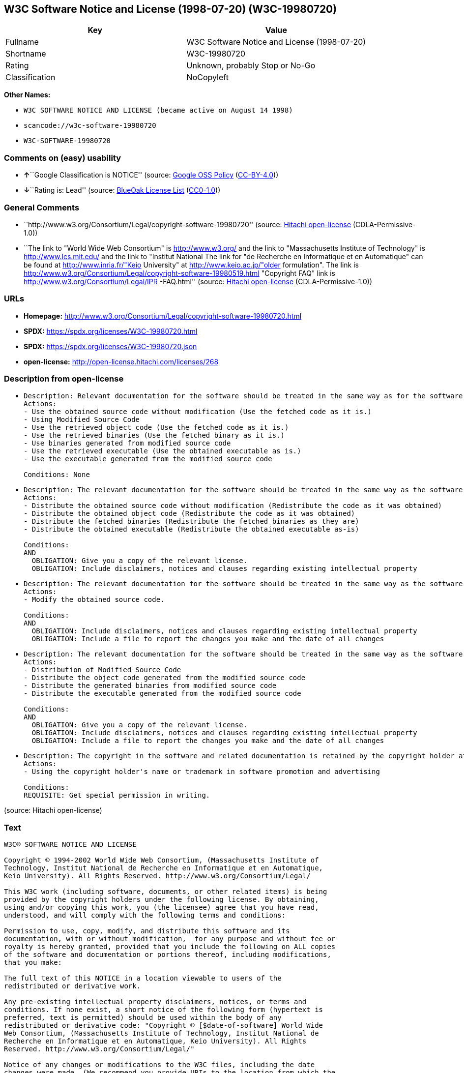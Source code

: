 == W3C Software Notice and License (1998-07-20) (W3C-19980720)

[cols=",",options="header",]
|===
|Key |Value
|Fullname |W3C Software Notice and License (1998-07-20)
|Shortname |W3C-19980720
|Rating |Unknown, probably Stop or No-Go
|Classification |NoCopyleft
|===

*Other Names:*

* `W3C SOFTWARE NOTICE AND LICENSE (became active on August 14 1998)`
* `scancode://w3c-software-19980720`
* `W3C-SOFTWARE-19980720`

=== Comments on (easy) usability

* **↑**``Google Classification is NOTICE'' (source:
https://opensource.google.com/docs/thirdparty/licenses/[Google OSS
Policy]
(https://creativecommons.org/licenses/by/4.0/legalcode[CC-BY-4.0]))
* **↓**``Rating is: Lead'' (source:
https://blueoakcouncil.org/list[BlueOak License List]
(https://raw.githubusercontent.com/blueoakcouncil/blue-oak-list-npm-package/master/LICENSE[CC0-1.0]))

=== General Comments

* ``http://www.w3.org/Consortium/Legal/copyright-software-19980720''
(source: https://github.com/Hitachi/open-license[Hitachi open-license]
(CDLA-Permissive-1.0))
* ``The link to "World Wide Web Consortium" is http://www.w3.org/ and
the link to "Massachusetts Institute of Technology" is
http://www.lcs.mit.edu/ and the link to "Institut National The link for
"de Recherche en Informatique et en Automatique" can be found at
http://www.inria.fr/"Keio University" at http://www.keio.ac.jp/"older
formulation". The link is
http://www.w3.org/Consortium/Legal/copyright-software-19980519.html
"Copyright FAQ" link is http://www.w3.org/Consortium/Legal/IPR
-FAQ.html'' (source: https://github.com/Hitachi/open-license[Hitachi
open-license] (CDLA-Permissive-1.0))

=== URLs

* *Homepage:*
http://www.w3.org/Consortium/Legal/copyright-software-19980720.html
* *SPDX:* https://spdx.org/licenses/W3C-19980720.html
* *SPDX:* https://spdx.org/licenses/W3C-19980720.json
* *open-license:* http://open-license.hitachi.com/licenses/268

=== Description from open-license

* {blank}
+
....
Description: Relevant documentation for the software should be treated in the same way as for the software.
Actions:
- Use the obtained source code without modification (Use the fetched code as it is.)
- Using Modified Source Code
- Use the retrieved object code (Use the fetched code as it is.)
- Use the retrieved binaries (Use the fetched binary as it is.)
- Use binaries generated from modified source code
- Use the retrieved executable (Use the obtained executable as is.)
- Use the executable generated from the modified source code

Conditions: None
....
* {blank}
+
....
Description: The relevant documentation for the software should be treated in the same way as the software. If there are no disclaimers, notices, or terms, include the following notes (hypertext is recommended, or text) in the body of the software's code. Click here for the notes: here -> "Copyright © [$date-of-software] World Wide Web Consortium, (Massachusetts Institute of Technology, Institut National de Recherche en Informatique et en Automatique, Keio University). All Rights Reserved. http://www.w3.org/Consortium/Legal/"<- Here is a link to the "World Wide Web Consortium" at http://www.w3.org/■"Massachusetts Institute of Technology" can be found at http://www.lcs.mit.edu/■"Institut National de Recherche en Informatique et en Automatique" can be found at http://www. inria.fr/■"Keio University" can be found at http://www.lcs.mit.edu/. The link to "Keio University" can be found at http://www.keio.ac.jp/. inria.fr/■"Keio University".
Actions:
- Distribute the obtained source code without modification (Redistribute the code as it was obtained)
- Distribute the obtained object code (Redistribute the code as it was obtained)
- Distribute the fetched binaries (Redistribute the fetched binaries as they are)
- Distribute the obtained executable (Redistribute the obtained executable as-is)

Conditions:
AND
  OBLIGATION: Give you a copy of the relevant license.
  OBLIGATION: Include disclaimers, notices and clauses regarding existing intellectual property

....
* {blank}
+
....
Description: The relevant documentation for the software should be treated in the same way as the software. If there are no disclaimers, notices, or terms, include the following notes (hypertext is recommended, or text) in the body of the software's code. Click here for the notes: here -> "Copyright © [$date-of-software] World Wide Web Consortium, (Massachusetts Institute of Technology, Institut National de Recherche en Informatique et en Automatique, Keio University). All Rights Reserved. http://www.w3.org/Consortium/Legal/"<- Here is a link to the "World Wide Web Consortium" at http://www.w3.org/■"Massachusetts Institute of Technology" can be found at http://www.lcs.mit.edu/■"Institut National de Recherche en Informatique et en Automatique" can be found at http://www. inria.fr/■"Keio University" can be found at http://www.lcs.mit.edu/● It is recommended that you give them a URI indicating where you will get your code when you inform them of the changes you have made. The link to inria.fr/■"Keio University" can be found at http://www.keio.ac.jp/. It is recommended that you provide a URI indicating the location of the code when informing people of changes you have made.
Actions:
- Modify the obtained source code.

Conditions:
AND
  OBLIGATION: Include disclaimers, notices and clauses regarding existing intellectual property
  OBLIGATION: Include a file to report the changes you make and the date of all changes

....
* {blank}
+
....
Description: The relevant documentation for the software should be treated in the same way as the software. If there are no disclaimers, notices, or terms, include the following notes (hypertext is recommended, or text) in the body of the software's code. Click here for the notes: here -> "Copyright © [$date-of-software] World Wide Web Consortium, (Massachusetts Institute of Technology, Institut National de Recherche en Informatique et en Automatique, Keio University). All Rights Reserved. http://www.w3.org/Consortium/Legal/"<- Here is a link to the "World Wide Web Consortium" at http://www.w3.org/■"Massachusetts Institute of Technology" can be found at http://www.lcs.mit.edu/■"Institut National de Recherche en Informatique et en Automatique" can be found at http://www. inria.fr/■"Keio University" can be found at http://www.lcs.mit.edu/● It is recommended that you give them a URI indicating where you will get your code when you inform them of the changes you have made. The link to inria.fr/■"Keio University" can be found at http://www.keio.ac.jp/. It is recommended that you provide a URI indicating the location of the code when informing people of changes you have made.
Actions:
- Distribution of Modified Source Code
- Distribute the object code generated from the modified source code
- Distribute the generated binaries from modified source code
- Distribute the executable generated from the modified source code

Conditions:
AND
  OBLIGATION: Give you a copy of the relevant license.
  OBLIGATION: Include disclaimers, notices and clauses regarding existing intellectual property
  OBLIGATION: Include a file to report the changes you make and the date of all changes

....
* {blank}
+
....
Description: The copyright in the software and related documentation is retained by the copyright holder at all times.
Actions:
- Using the copyright holder's name or trademark in software promotion and advertising

Conditions:
REQUISITE: Get special permission in writing.
....

(source: Hitachi open-license)

=== Text

....
W3C® SOFTWARE NOTICE AND LICENSE

Copyright © 1994-2002 World Wide Web Consortium, (Massachusetts Institute of
Technology, Institut National de Recherche en Informatique et en Automatique,
Keio University). All Rights Reserved. http://www.w3.org/Consortium/Legal/

This W3C work (including software, documents, or other related items) is being
provided by the copyright holders under the following license. By obtaining,
using and/or copying this work, you (the licensee) agree that you have read,
understood, and will comply with the following terms and conditions:

Permission to use, copy, modify, and distribute this software and its
documentation, with or without modification,  for any purpose and without fee or
royalty is hereby granted, provided that you include the following on ALL copies
of the software and documentation or portions thereof, including modifications,
that you make:

The full text of this NOTICE in a location viewable to users of the
redistributed or derivative work.

Any pre-existing intellectual property disclaimers, notices, or terms and
conditions. If none exist, a short notice of the following form (hypertext is
preferred, text is permitted) should be used within the body of any
redistributed or derivative code: "Copyright © [$date-of-software] World Wide
Web Consortium, (Massachusetts Institute of Technology, Institut National de
Recherche en Informatique et en Automatique, Keio University). All Rights
Reserved. http://www.w3.org/Consortium/Legal/"

Notice of any changes or modifications to the W3C files, including the date
changes were made. (We recommend you provide URIs to the location from which the
code is derived.)

THIS SOFTWARE AND DOCUMENTATION IS PROVIDED "AS IS," AND COPYRIGHT HOLDERS MAKE
NO REPRESENTATIONS OR WARRANTIES, EXPRESS OR IMPLIED, INCLUDING BUT NOT LIMITED
TO, WARRANTIES OF MERCHANTABILITY OR FITNESS FOR ANY PARTICULAR PURPOSE OR THAT
THE USE OF THE SOFTWARE OR DOCUMENTATION WILL NOT INFRINGE ANY THIRD PARTY
PATENTS, COPYRIGHTS, TRADEMARKS OR OTHER RIGHTS.

COPYRIGHT HOLDERS WILL NOT BE LIABLE FOR ANY DIRECT, INDIRECT, SPECIAL OR
CONSEQUENTIAL DAMAGES ARISING OUT OF ANY USE OF THE SOFTWARE OR DOCUMENTATION.

The name and trademarks of copyright holders may NOT be used in advertising or
publicity pertaining to the software without specific, written prior permission.
Title to copyright in this software and any associated documentation will at all
times remain with copyright holders.

 
This formulation of W3C's notice and license became active on August 14 1998 so
as to improve compatibility with GPL. This version ensures that W3C software
licensing terms are no more restrictive than GPL and consequently W3C software
may be distributed in GPL packages. See the older formulation for the policy
prior to this date. Please see our Copyright FAQ for common questions about
using materials from our site, including specific terms and conditions for
packages like libwww, Amaya, and Jigsaw. Other questions about this notice can
be directed to site-policy@w3.org.
....

'''''

=== Raw Data

==== Facts

* LicenseName
* https://blueoakcouncil.org/list[BlueOak License List]
(https://raw.githubusercontent.com/blueoakcouncil/blue-oak-list-npm-package/master/LICENSE[CC0-1.0])
* https://opensource.google.com/docs/thirdparty/licenses/[Google OSS
Policy]
(https://creativecommons.org/licenses/by/4.0/legalcode[CC-BY-4.0])
* https://github.com/HansHammel/license-compatibility-checker/blob/master/lib/licenses.json[HansHammel
license-compatibility-checker]
(https://github.com/HansHammel/license-compatibility-checker/blob/master/LICENSE[MIT])
* https://github.com/Hitachi/open-license[Hitachi open-license]
(CDLA-Permissive-1.0)
* https://spdx.org/licenses/W3C-19980720.html[SPDX] (all data [in this
repository] is generated)
* https://github.com/nexB/scancode-toolkit/blob/develop/src/licensedcode/data/licenses/w3c-software-19980720.yml[Scancode]
(CC0-1.0)

==== Raw JSON

....
{
    "__impliedNames": [
        "W3C-19980720",
        "W3C Software Notice and License (1998-07-20)",
        "W3C SOFTWARE NOTICE AND LICENSE (became active on August 14 1998)",
        "scancode://w3c-software-19980720",
        "W3C-SOFTWARE-19980720"
    ],
    "__impliedId": "W3C-19980720",
    "__impliedComments": [
        [
            "Hitachi open-license",
            [
                "http://www.w3.org/Consortium/Legal/copyright-software-19980720",
                "The link to \"World Wide Web Consortium\" is http://www.w3.org/ and the link to \"Massachusetts Institute of Technology\" is http://www.lcs.mit.edu/ and the link to \"Institut National The link for \"de Recherche en Informatique et en Automatique\" can be found at http://www.inria.fr/\"Keio University\" at http://www.keio.ac.jp/\"older formulation\". The link is http://www.w3.org/Consortium/Legal/copyright-software-19980519.html \"Copyright FAQ\" link is http://www.w3.org/Consortium/Legal/IPR -FAQ.html"
            ]
        ]
    ],
    "facts": {
        "LicenseName": {
            "implications": {
                "__impliedNames": [
                    "W3C-19980720"
                ],
                "__impliedId": "W3C-19980720"
            },
            "shortname": "W3C-19980720",
            "otherNames": []
        },
        "SPDX": {
            "isSPDXLicenseDeprecated": false,
            "spdxFullName": "W3C Software Notice and License (1998-07-20)",
            "spdxDetailsURL": "https://spdx.org/licenses/W3C-19980720.json",
            "_sourceURL": "https://spdx.org/licenses/W3C-19980720.html",
            "spdxLicIsOSIApproved": false,
            "spdxSeeAlso": [
                "http://www.w3.org/Consortium/Legal/copyright-software-19980720.html"
            ],
            "_implications": {
                "__impliedNames": [
                    "W3C-19980720",
                    "W3C Software Notice and License (1998-07-20)"
                ],
                "__impliedId": "W3C-19980720",
                "__isOsiApproved": false,
                "__impliedURLs": [
                    [
                        "SPDX",
                        "https://spdx.org/licenses/W3C-19980720.json"
                    ],
                    [
                        null,
                        "http://www.w3.org/Consortium/Legal/copyright-software-19980720.html"
                    ]
                ]
            },
            "spdxLicenseId": "W3C-19980720"
        },
        "Scancode": {
            "otherUrls": null,
            "homepageUrl": "http://www.w3.org/Consortium/Legal/copyright-software-19980720.html",
            "shortName": "W3C-SOFTWARE-19980720",
            "textUrls": null,
            "text": "W3CÂ® SOFTWARE NOTICE AND LICENSE\n\nCopyright Â© 1994-2002 World Wide Web Consortium, (Massachusetts Institute of\nTechnology, Institut National de Recherche en Informatique et en Automatique,\nKeio University). All Rights Reserved. http://www.w3.org/Consortium/Legal/\n\nThis W3C work (including software, documents, or other related items) is being\nprovided by the copyright holders under the following license. By obtaining,\nusing and/or copying this work, you (the licensee) agree that you have read,\nunderstood, and will comply with the following terms and conditions:\n\nPermission to use, copy, modify, and distribute this software and its\ndocumentation, with or without modification,  for any purpose and without fee or\nroyalty is hereby granted, provided that you include the following on ALL copies\nof the software and documentation or portions thereof, including modifications,\nthat you make:\n\nThe full text of this NOTICE in a location viewable to users of the\nredistributed or derivative work.\n\nAny pre-existing intellectual property disclaimers, notices, or terms and\nconditions. If none exist, a short notice of the following form (hypertext is\npreferred, text is permitted) should be used within the body of any\nredistributed or derivative code: \"Copyright Â© [$date-of-software] World Wide\nWeb Consortium, (Massachusetts Institute of Technology, Institut National de\nRecherche en Informatique et en Automatique, Keio University). All Rights\nReserved. http://www.w3.org/Consortium/Legal/\"\n\nNotice of any changes or modifications to the W3C files, including the date\nchanges were made. (We recommend you provide URIs to the location from which the\ncode is derived.)\n\nTHIS SOFTWARE AND DOCUMENTATION IS PROVIDED \"AS IS,\" AND COPYRIGHT HOLDERS MAKE\nNO REPRESENTATIONS OR WARRANTIES, EXPRESS OR IMPLIED, INCLUDING BUT NOT LIMITED\nTO, WARRANTIES OF MERCHANTABILITY OR FITNESS FOR ANY PARTICULAR PURPOSE OR THAT\nTHE USE OF THE SOFTWARE OR DOCUMENTATION WILL NOT INFRINGE ANY THIRD PARTY\nPATENTS, COPYRIGHTS, TRADEMARKS OR OTHER RIGHTS.\n\nCOPYRIGHT HOLDERS WILL NOT BE LIABLE FOR ANY DIRECT, INDIRECT, SPECIAL OR\nCONSEQUENTIAL DAMAGES ARISING OUT OF ANY USE OF THE SOFTWARE OR DOCUMENTATION.\n\nThe name and trademarks of copyright holders may NOT be used in advertising or\npublicity pertaining to the software without specific, written prior permission.\nTitle to copyright in this software and any associated documentation will at all\ntimes remain with copyright holders.\n\n \nThis formulation of W3C's notice and license became active on August 14 1998 so\nas to improve compatibility with GPL. This version ensures that W3C software\nlicensing terms are no more restrictive than GPL and consequently W3C software\nmay be distributed in GPL packages. See the older formulation for the policy\nprior to this date. Please see our Copyright FAQ for common questions about\nusing materials from our site, including specific terms and conditions for\npackages like libwww, Amaya, and Jigsaw. Other questions about this notice can\nbe directed to site-policy@w3.org.",
            "category": "Permissive",
            "osiUrl": null,
            "owner": "W3C - World Wide Web Consortium",
            "_sourceURL": "https://github.com/nexB/scancode-toolkit/blob/develop/src/licensedcode/data/licenses/w3c-software-19980720.yml",
            "key": "w3c-software-19980720",
            "name": "W3C Software Notice and License (1998-07-20)",
            "spdxId": "W3C-19980720",
            "notes": null,
            "_implications": {
                "__impliedNames": [
                    "scancode://w3c-software-19980720",
                    "W3C-SOFTWARE-19980720",
                    "W3C-19980720"
                ],
                "__impliedId": "W3C-19980720",
                "__impliedCopyleft": [
                    [
                        "Scancode",
                        "NoCopyleft"
                    ]
                ],
                "__calculatedCopyleft": "NoCopyleft",
                "__impliedText": "W3C® SOFTWARE NOTICE AND LICENSE\n\nCopyright © 1994-2002 World Wide Web Consortium, (Massachusetts Institute of\nTechnology, Institut National de Recherche en Informatique et en Automatique,\nKeio University). All Rights Reserved. http://www.w3.org/Consortium/Legal/\n\nThis W3C work (including software, documents, or other related items) is being\nprovided by the copyright holders under the following license. By obtaining,\nusing and/or copying this work, you (the licensee) agree that you have read,\nunderstood, and will comply with the following terms and conditions:\n\nPermission to use, copy, modify, and distribute this software and its\ndocumentation, with or without modification,  for any purpose and without fee or\nroyalty is hereby granted, provided that you include the following on ALL copies\nof the software and documentation or portions thereof, including modifications,\nthat you make:\n\nThe full text of this NOTICE in a location viewable to users of the\nredistributed or derivative work.\n\nAny pre-existing intellectual property disclaimers, notices, or terms and\nconditions. If none exist, a short notice of the following form (hypertext is\npreferred, text is permitted) should be used within the body of any\nredistributed or derivative code: \"Copyright © [$date-of-software] World Wide\nWeb Consortium, (Massachusetts Institute of Technology, Institut National de\nRecherche en Informatique et en Automatique, Keio University). All Rights\nReserved. http://www.w3.org/Consortium/Legal/\"\n\nNotice of any changes or modifications to the W3C files, including the date\nchanges were made. (We recommend you provide URIs to the location from which the\ncode is derived.)\n\nTHIS SOFTWARE AND DOCUMENTATION IS PROVIDED \"AS IS,\" AND COPYRIGHT HOLDERS MAKE\nNO REPRESENTATIONS OR WARRANTIES, EXPRESS OR IMPLIED, INCLUDING BUT NOT LIMITED\nTO, WARRANTIES OF MERCHANTABILITY OR FITNESS FOR ANY PARTICULAR PURPOSE OR THAT\nTHE USE OF THE SOFTWARE OR DOCUMENTATION WILL NOT INFRINGE ANY THIRD PARTY\nPATENTS, COPYRIGHTS, TRADEMARKS OR OTHER RIGHTS.\n\nCOPYRIGHT HOLDERS WILL NOT BE LIABLE FOR ANY DIRECT, INDIRECT, SPECIAL OR\nCONSEQUENTIAL DAMAGES ARISING OUT OF ANY USE OF THE SOFTWARE OR DOCUMENTATION.\n\nThe name and trademarks of copyright holders may NOT be used in advertising or\npublicity pertaining to the software without specific, written prior permission.\nTitle to copyright in this software and any associated documentation will at all\ntimes remain with copyright holders.\n\n \nThis formulation of W3C's notice and license became active on August 14 1998 so\nas to improve compatibility with GPL. This version ensures that W3C software\nlicensing terms are no more restrictive than GPL and consequently W3C software\nmay be distributed in GPL packages. See the older formulation for the policy\nprior to this date. Please see our Copyright FAQ for common questions about\nusing materials from our site, including specific terms and conditions for\npackages like libwww, Amaya, and Jigsaw. Other questions about this notice can\nbe directed to site-policy@w3.org.",
                "__impliedURLs": [
                    [
                        "Homepage",
                        "http://www.w3.org/Consortium/Legal/copyright-software-19980720.html"
                    ]
                ]
            }
        },
        "HansHammel license-compatibility-checker": {
            "implications": {
                "__impliedNames": [
                    "W3C-19980720"
                ],
                "__impliedCopyleft": [
                    [
                        "HansHammel license-compatibility-checker",
                        "NoCopyleft"
                    ]
                ],
                "__calculatedCopyleft": "NoCopyleft"
            },
            "licensename": "W3C-19980720",
            "copyleftkind": "NoCopyleft"
        },
        "Hitachi open-license": {
            "summary": "http://www.w3.org/Consortium/Legal/copyright-software-19980720",
            "notices": [
                {
                    "content": "the software and related documentation are provided \"as-is\" and the copyright holder makes no warranties of any kind, either express or implied, including, but not limited to, the implied warranties of merchantability, fitness for a particular purpose, and non-infringement of third party patents, copyrights, trademarks and other rights by use of the software and related documentation. The warranties include, but are not limited to, the warranties of commercial applicability, fitness for a particular purpose, and non-infringement of patents, copyrights, trademarks or other rights of third parties by use of the software or related documentation.",
                    "description": "There is no guarantee."
                },
                {
                    "content": "In no event shall the copyright holder be liable for any direct, indirect, special or consequential damages resulting from the use of such software or related documentation."
                }
            ],
            "_sourceURL": "http://open-license.hitachi.com/licenses/268",
            "content": "W3C® SOFTWARE NOTICE AND LICENSE\n\nCopyright © 1994-2002 World Wide Web Consortium, (Massachusetts Institute of Technology, Institut National de Recherche en Informatique et en Automatique, Keio University). All Rights Reserved. http://www.w3.org/Consortium/Legal/\n\nThis W3C work (including software, documents, or other related items) is being provided by the copyright holders under the following license. By obtaining, using and/or copying this work, you (the licensee) agree that you have read, understood, and will comply with the following terms and conditions:\n\nPermission to use, copy, modify, and distribute this software and its documentation, with or without modification,  for any purpose and without fee or royalty is hereby granted, provided that you include the following on ALL copies of the software and documentation or portions thereof, including modifications, that you make:\n\n    1.The full text of this NOTICE in a location viewable to users of the redistributed \n    or derivative work.\n\n    2.Any pre-existing intellectual property disclaimers, notices, or terms and conditions. \n    If none exist, a short notice of the following form (hypertext is preferred, text is \n    permitted) should be used within the body of any redistributed or derivative code: \n    \"Copyright © [$date-of-software] World Wide Web Consortium, (Massachusetts \n    Institute of Technology, Institut National de Recherche en Informatique et en \n    Automatique, Keio University). All Rights Reserved. http://www.w3.org/Consortium/Legal/\"\n\n    3.Notice of any changes or modifications to the W3C files, including the date \n    changes were made. (We recommend you provide URIs to the location from which the code \n    is derived.)\n\nTHIS SOFTWARE AND DOCUMENTATION IS PROVIDED \"AS IS,\" AND COPYRIGHT HOLDERS MAKE NO REPRESENTATIONS OR WARRANTIES, EXPRESS OR IMPLIED, INCLUDING BUT NOT LIMITED TO, WARRANTIES OF MERCHANTABILITY OR FITNESS FOR ANY PARTICULAR PURPOSE OR THAT THE USE OF THE SOFTWARE OR DOCUMENTATION WILL NOT INFRINGE ANY THIRD PARTY PATENTS, COPYRIGHTS, TRADEMARKS OR OTHER RIGHTS.\n\nCOPYRIGHT HOLDERS WILL NOT BE LIABLE FOR ANY DIRECT, INDIRECT, SPECIAL OR CONSEQUENTIAL DAMAGES ARISING OUT OF ANY USE OF THE SOFTWARE OR DOCUMENTATION.\n\nThe name and trademarks of copyright holders may NOT be used in advertising or publicity pertaining to the software without specific, written prior permission. Title to copyright in this software and any associated documentation will at all times remain with copyright holders.\n____________________________________\nThis formulation of W3C's notice and license became active on August 14 1998 so as to improve compatibility with GPL. This version ensures that W3C software licensing terms are no more restrictive than GPL and consequently W3C software may be distributed in GPL packages. See the older formulation for the policy prior to this date. Please see our Copyright FAQ for common questions about using materials from our site, including specific terms and conditions for packages like libwww, Amaya, and Jigsaw. Other questions about this notice can be directed to site-policy@w3.org.",
            "name": "W3C SOFTWARE NOTICE AND LICENSE (became active on August 14 1998)",
            "permissions": [
                {
                    "actions": [
                        {
                            "name": "Use the obtained source code without modification",
                            "description": "Use the fetched code as it is."
                        },
                        {
                            "name": "Using Modified Source Code"
                        },
                        {
                            "name": "Use the retrieved object code",
                            "description": "Use the fetched code as it is."
                        },
                        {
                            "name": "Use the retrieved binaries",
                            "description": "Use the fetched binary as it is."
                        },
                        {
                            "name": "Use binaries generated from modified source code"
                        },
                        {
                            "name": "Use the retrieved executable",
                            "description": "Use the obtained executable as is."
                        },
                        {
                            "name": "Use the executable generated from the modified source code"
                        }
                    ],
                    "_str": "Description: Relevant documentation for the software should be treated in the same way as for the software.\nActions:\n- Use the obtained source code without modification (Use the fetched code as it is.)\n- Using Modified Source Code\n- Use the retrieved object code (Use the fetched code as it is.)\n- Use the retrieved binaries (Use the fetched binary as it is.)\n- Use binaries generated from modified source code\n- Use the retrieved executable (Use the obtained executable as is.)\n- Use the executable generated from the modified source code\n\nConditions: None\n",
                    "conditions": null,
                    "description": "Relevant documentation for the software should be treated in the same way as for the software."
                },
                {
                    "actions": [
                        {
                            "name": "Distribute the obtained source code without modification",
                            "description": "Redistribute the code as it was obtained"
                        },
                        {
                            "name": "Distribute the obtained object code",
                            "description": "Redistribute the code as it was obtained"
                        },
                        {
                            "name": "Distribute the fetched binaries",
                            "description": "Redistribute the fetched binaries as they are"
                        },
                        {
                            "name": "Distribute the obtained executable",
                            "description": "Redistribute the obtained executable as-is"
                        }
                    ],
                    "_str": "Description: The relevant documentation for the software should be treated in the same way as the software. If there are no disclaimers, notices, or terms, include the following notes (hypertext is recommended, or text) in the body of the software's code. Click here for the notes: here -> \"Copyright © [$date-of-software] World Wide Web Consortium, (Massachusetts Institute of Technology, Institut National de Recherche en Informatique et en Automatique, Keio University). All Rights Reserved. http://www.w3.org/Consortium/Legal/\"<- Here is a link to the \"World Wide Web Consortium\" at http://www.w3.org/■\"Massachusetts Institute of Technology\" can be found at http://www.lcs.mit.edu/■\"Institut National de Recherche en Informatique et en Automatique\" can be found at http://www. inria.fr/■\"Keio University\" can be found at http://www.lcs.mit.edu/. The link to \"Keio University\" can be found at http://www.keio.ac.jp/. inria.fr/■\"Keio University\".\nActions:\n- Distribute the obtained source code without modification (Redistribute the code as it was obtained)\n- Distribute the obtained object code (Redistribute the code as it was obtained)\n- Distribute the fetched binaries (Redistribute the fetched binaries as they are)\n- Distribute the obtained executable (Redistribute the obtained executable as-is)\n\nConditions:\nAND\n  OBLIGATION: Give you a copy of the relevant license.\n  OBLIGATION: Include disclaimers, notices and clauses regarding existing intellectual property\n\n",
                    "conditions": {
                        "AND": [
                            {
                                "name": "Give you a copy of the relevant license.",
                                "type": "OBLIGATION"
                            },
                            {
                                "name": "Include disclaimers, notices and clauses regarding existing intellectual property",
                                "type": "OBLIGATION"
                            }
                        ]
                    },
                    "description": "The relevant documentation for the software should be treated in the same way as the software. If there are no disclaimers, notices, or terms, include the following notes (hypertext is recommended, or text) in the body of the software's code. Click here for the notes: here -> \"Copyright © [$date-of-software] World Wide Web Consortium, (Massachusetts Institute of Technology, Institut National de Recherche en Informatique et en Automatique, Keio University). All Rights Reserved. http://www.w3.org/Consortium/Legal/\"<- Here is a link to the \"World Wide Web Consortium\" at http://www.w3.org/■\"Massachusetts Institute of Technology\" can be found at http://www.lcs.mit.edu/■\"Institut National de Recherche en Informatique et en Automatique\" can be found at http://www. inria.fr/■\"Keio University\" can be found at http://www.lcs.mit.edu/. The link to \"Keio University\" can be found at http://www.keio.ac.jp/. inria.fr/■\"Keio University\"."
                },
                {
                    "actions": [
                        {
                            "name": "Modify the obtained source code."
                        }
                    ],
                    "_str": "Description: The relevant documentation for the software should be treated in the same way as the software. If there are no disclaimers, notices, or terms, include the following notes (hypertext is recommended, or text) in the body of the software's code. Click here for the notes: here -> \"Copyright © [$date-of-software] World Wide Web Consortium, (Massachusetts Institute of Technology, Institut National de Recherche en Informatique et en Automatique, Keio University). All Rights Reserved. http://www.w3.org/Consortium/Legal/\"<- Here is a link to the \"World Wide Web Consortium\" at http://www.w3.org/■\"Massachusetts Institute of Technology\" can be found at http://www.lcs.mit.edu/■\"Institut National de Recherche en Informatique et en Automatique\" can be found at http://www. inria.fr/■\"Keio University\" can be found at http://www.lcs.mit.edu/● It is recommended that you give them a URI indicating where you will get your code when you inform them of the changes you have made. The link to inria.fr/■\"Keio University\" can be found at http://www.keio.ac.jp/. It is recommended that you provide a URI indicating the location of the code when informing people of changes you have made.\nActions:\n- Modify the obtained source code.\n\nConditions:\nAND\n  OBLIGATION: Include disclaimers, notices and clauses regarding existing intellectual property\n  OBLIGATION: Include a file to report the changes you make and the date of all changes\n\n",
                    "conditions": {
                        "AND": [
                            {
                                "name": "Include disclaimers, notices and clauses regarding existing intellectual property",
                                "type": "OBLIGATION"
                            },
                            {
                                "name": "Include a file to report the changes you make and the date of all changes",
                                "type": "OBLIGATION"
                            }
                        ]
                    },
                    "description": "The relevant documentation for the software should be treated in the same way as the software. If there are no disclaimers, notices, or terms, include the following notes (hypertext is recommended, or text) in the body of the software's code. Click here for the notes: here -> \"Copyright © [$date-of-software] World Wide Web Consortium, (Massachusetts Institute of Technology, Institut National de Recherche en Informatique et en Automatique, Keio University). All Rights Reserved. http://www.w3.org/Consortium/Legal/\"<- Here is a link to the \"World Wide Web Consortium\" at http://www.w3.org/■\"Massachusetts Institute of Technology\" can be found at http://www.lcs.mit.edu/■\"Institut National de Recherche en Informatique et en Automatique\" can be found at http://www. inria.fr/■\"Keio University\" can be found at http://www.lcs.mit.edu/● It is recommended that you give them a URI indicating where you will get your code when you inform them of the changes you have made. The link to inria.fr/■\"Keio University\" can be found at http://www.keio.ac.jp/. It is recommended that you provide a URI indicating the location of the code when informing people of changes you have made."
                },
                {
                    "actions": [
                        {
                            "name": "Distribution of Modified Source Code"
                        },
                        {
                            "name": "Distribute the object code generated from the modified source code"
                        },
                        {
                            "name": "Distribute the generated binaries from modified source code"
                        },
                        {
                            "name": "Distribute the executable generated from the modified source code"
                        }
                    ],
                    "_str": "Description: The relevant documentation for the software should be treated in the same way as the software. If there are no disclaimers, notices, or terms, include the following notes (hypertext is recommended, or text) in the body of the software's code. Click here for the notes: here -> \"Copyright © [$date-of-software] World Wide Web Consortium, (Massachusetts Institute of Technology, Institut National de Recherche en Informatique et en Automatique, Keio University). All Rights Reserved. http://www.w3.org/Consortium/Legal/\"<- Here is a link to the \"World Wide Web Consortium\" at http://www.w3.org/■\"Massachusetts Institute of Technology\" can be found at http://www.lcs.mit.edu/■\"Institut National de Recherche en Informatique et en Automatique\" can be found at http://www. inria.fr/■\"Keio University\" can be found at http://www.lcs.mit.edu/● It is recommended that you give them a URI indicating where you will get your code when you inform them of the changes you have made. The link to inria.fr/■\"Keio University\" can be found at http://www.keio.ac.jp/. It is recommended that you provide a URI indicating the location of the code when informing people of changes you have made.\nActions:\n- Distribution of Modified Source Code\n- Distribute the object code generated from the modified source code\n- Distribute the generated binaries from modified source code\n- Distribute the executable generated from the modified source code\n\nConditions:\nAND\n  OBLIGATION: Give you a copy of the relevant license.\n  OBLIGATION: Include disclaimers, notices and clauses regarding existing intellectual property\n  OBLIGATION: Include a file to report the changes you make and the date of all changes\n\n",
                    "conditions": {
                        "AND": [
                            {
                                "name": "Give you a copy of the relevant license.",
                                "type": "OBLIGATION"
                            },
                            {
                                "name": "Include disclaimers, notices and clauses regarding existing intellectual property",
                                "type": "OBLIGATION"
                            },
                            {
                                "name": "Include a file to report the changes you make and the date of all changes",
                                "type": "OBLIGATION"
                            }
                        ]
                    },
                    "description": "The relevant documentation for the software should be treated in the same way as the software. If there are no disclaimers, notices, or terms, include the following notes (hypertext is recommended, or text) in the body of the software's code. Click here for the notes: here -> \"Copyright © [$date-of-software] World Wide Web Consortium, (Massachusetts Institute of Technology, Institut National de Recherche en Informatique et en Automatique, Keio University). All Rights Reserved. http://www.w3.org/Consortium/Legal/\"<- Here is a link to the \"World Wide Web Consortium\" at http://www.w3.org/■\"Massachusetts Institute of Technology\" can be found at http://www.lcs.mit.edu/■\"Institut National de Recherche en Informatique et en Automatique\" can be found at http://www. inria.fr/■\"Keio University\" can be found at http://www.lcs.mit.edu/● It is recommended that you give them a URI indicating where you will get your code when you inform them of the changes you have made. The link to inria.fr/■\"Keio University\" can be found at http://www.keio.ac.jp/. It is recommended that you provide a URI indicating the location of the code when informing people of changes you have made."
                },
                {
                    "actions": [
                        {
                            "name": "Using the copyright holder's name or trademark in software promotion and advertising"
                        }
                    ],
                    "_str": "Description: The copyright in the software and related documentation is retained by the copyright holder at all times.\nActions:\n- Using the copyright holder's name or trademark in software promotion and advertising\n\nConditions:\nREQUISITE: Get special permission in writing.\n",
                    "conditions": {
                        "name": "Get special permission in writing.",
                        "type": "REQUISITE"
                    },
                    "description": "The copyright in the software and related documentation is retained by the copyright holder at all times."
                }
            ],
            "_implications": {
                "__impliedNames": [
                    "W3C SOFTWARE NOTICE AND LICENSE (became active on August 14 1998)",
                    "W3C-19980720"
                ],
                "__impliedComments": [
                    [
                        "Hitachi open-license",
                        [
                            "http://www.w3.org/Consortium/Legal/copyright-software-19980720",
                            "The link to \"World Wide Web Consortium\" is http://www.w3.org/ and the link to \"Massachusetts Institute of Technology\" is http://www.lcs.mit.edu/ and the link to \"Institut National The link for \"de Recherche en Informatique et en Automatique\" can be found at http://www.inria.fr/\"Keio University\" at http://www.keio.ac.jp/\"older formulation\". The link is http://www.w3.org/Consortium/Legal/copyright-software-19980519.html \"Copyright FAQ\" link is http://www.w3.org/Consortium/Legal/IPR -FAQ.html"
                        ]
                    ]
                ],
                "__impliedText": "W3C® SOFTWARE NOTICE AND LICENSE\n\nCopyright © 1994-2002 World Wide Web Consortium, (Massachusetts Institute of Technology, Institut National de Recherche en Informatique et en Automatique, Keio University). All Rights Reserved. http://www.w3.org/Consortium/Legal/\n\nThis W3C work (including software, documents, or other related items) is being provided by the copyright holders under the following license. By obtaining, using and/or copying this work, you (the licensee) agree that you have read, understood, and will comply with the following terms and conditions:\n\nPermission to use, copy, modify, and distribute this software and its documentation, with or without modification,  for any purpose and without fee or royalty is hereby granted, provided that you include the following on ALL copies of the software and documentation or portions thereof, including modifications, that you make:\n\n    1.The full text of this NOTICE in a location viewable to users of the redistributed \n    or derivative work.\n\n    2.Any pre-existing intellectual property disclaimers, notices, or terms and conditions. \n    If none exist, a short notice of the following form (hypertext is preferred, text is \n    permitted) should be used within the body of any redistributed or derivative code: \n    \"Copyright © [$date-of-software] World Wide Web Consortium, (Massachusetts \n    Institute of Technology, Institut National de Recherche en Informatique et en \n    Automatique, Keio University). All Rights Reserved. http://www.w3.org/Consortium/Legal/\"\n\n    3.Notice of any changes or modifications to the W3C files, including the date \n    changes were made. (We recommend you provide URIs to the location from which the code \n    is derived.)\n\nTHIS SOFTWARE AND DOCUMENTATION IS PROVIDED \"AS IS,\" AND COPYRIGHT HOLDERS MAKE NO REPRESENTATIONS OR WARRANTIES, EXPRESS OR IMPLIED, INCLUDING BUT NOT LIMITED TO, WARRANTIES OF MERCHANTABILITY OR FITNESS FOR ANY PARTICULAR PURPOSE OR THAT THE USE OF THE SOFTWARE OR DOCUMENTATION WILL NOT INFRINGE ANY THIRD PARTY PATENTS, COPYRIGHTS, TRADEMARKS OR OTHER RIGHTS.\n\nCOPYRIGHT HOLDERS WILL NOT BE LIABLE FOR ANY DIRECT, INDIRECT, SPECIAL OR CONSEQUENTIAL DAMAGES ARISING OUT OF ANY USE OF THE SOFTWARE OR DOCUMENTATION.\n\nThe name and trademarks of copyright holders may NOT be used in advertising or publicity pertaining to the software without specific, written prior permission. Title to copyright in this software and any associated documentation will at all times remain with copyright holders.\n____________________________________\nThis formulation of W3C's notice and license became active on August 14 1998 so as to improve compatibility with GPL. This version ensures that W3C software licensing terms are no more restrictive than GPL and consequently W3C software may be distributed in GPL packages. See the older formulation for the policy prior to this date. Please see our Copyright FAQ for common questions about using materials from our site, including specific terms and conditions for packages like libwww, Amaya, and Jigsaw. Other questions about this notice can be directed to site-policy@w3.org.",
                "__impliedURLs": [
                    [
                        "open-license",
                        "http://open-license.hitachi.com/licenses/268"
                    ]
                ]
            },
            "description": "The link to \"World Wide Web Consortium\" is http://www.w3.org/ and the link to \"Massachusetts Institute of Technology\" is http://www.lcs.mit.edu/ and the link to \"Institut National The link for \"de Recherche en Informatique et en Automatique\" can be found at http://www.inria.fr/\"Keio University\" at http://www.keio.ac.jp/\"older formulation\". The link is http://www.w3.org/Consortium/Legal/copyright-software-19980519.html \"Copyright FAQ\" link is http://www.w3.org/Consortium/Legal/IPR -FAQ.html"
        },
        "BlueOak License List": {
            "BlueOakRating": "Lead",
            "url": "https://spdx.org/licenses/W3C-19980720.html",
            "isPermissive": true,
            "_sourceURL": "https://blueoakcouncil.org/list",
            "name": "W3C Software Notice and License (1998-07-20)",
            "id": "W3C-19980720",
            "_implications": {
                "__impliedNames": [
                    "W3C-19980720",
                    "W3C Software Notice and License (1998-07-20)"
                ],
                "__impliedJudgement": [
                    [
                        "BlueOak License List",
                        {
                            "tag": "NegativeJudgement",
                            "contents": "Rating is: Lead"
                        }
                    ]
                ],
                "__impliedCopyleft": [
                    [
                        "BlueOak License List",
                        "NoCopyleft"
                    ]
                ],
                "__calculatedCopyleft": "NoCopyleft",
                "__impliedURLs": [
                    [
                        "SPDX",
                        "https://spdx.org/licenses/W3C-19980720.html"
                    ]
                ]
            }
        },
        "Google OSS Policy": {
            "rating": "NOTICE",
            "_sourceURL": "https://opensource.google.com/docs/thirdparty/licenses/",
            "id": "W3C-19980720",
            "_implications": {
                "__impliedNames": [
                    "W3C-19980720"
                ],
                "__impliedJudgement": [
                    [
                        "Google OSS Policy",
                        {
                            "tag": "PositiveJudgement",
                            "contents": "Google Classification is NOTICE"
                        }
                    ]
                ],
                "__impliedCopyleft": [
                    [
                        "Google OSS Policy",
                        "NoCopyleft"
                    ]
                ],
                "__calculatedCopyleft": "NoCopyleft"
            }
        }
    },
    "__impliedJudgement": [
        [
            "BlueOak License List",
            {
                "tag": "NegativeJudgement",
                "contents": "Rating is: Lead"
            }
        ],
        [
            "Google OSS Policy",
            {
                "tag": "PositiveJudgement",
                "contents": "Google Classification is NOTICE"
            }
        ]
    ],
    "__impliedCopyleft": [
        [
            "BlueOak License List",
            "NoCopyleft"
        ],
        [
            "Google OSS Policy",
            "NoCopyleft"
        ],
        [
            "HansHammel license-compatibility-checker",
            "NoCopyleft"
        ],
        [
            "Scancode",
            "NoCopyleft"
        ]
    ],
    "__calculatedCopyleft": "NoCopyleft",
    "__isOsiApproved": false,
    "__impliedText": "W3C® SOFTWARE NOTICE AND LICENSE\n\nCopyright © 1994-2002 World Wide Web Consortium, (Massachusetts Institute of\nTechnology, Institut National de Recherche en Informatique et en Automatique,\nKeio University). All Rights Reserved. http://www.w3.org/Consortium/Legal/\n\nThis W3C work (including software, documents, or other related items) is being\nprovided by the copyright holders under the following license. By obtaining,\nusing and/or copying this work, you (the licensee) agree that you have read,\nunderstood, and will comply with the following terms and conditions:\n\nPermission to use, copy, modify, and distribute this software and its\ndocumentation, with or without modification,  for any purpose and without fee or\nroyalty is hereby granted, provided that you include the following on ALL copies\nof the software and documentation or portions thereof, including modifications,\nthat you make:\n\nThe full text of this NOTICE in a location viewable to users of the\nredistributed or derivative work.\n\nAny pre-existing intellectual property disclaimers, notices, or terms and\nconditions. If none exist, a short notice of the following form (hypertext is\npreferred, text is permitted) should be used within the body of any\nredistributed or derivative code: \"Copyright © [$date-of-software] World Wide\nWeb Consortium, (Massachusetts Institute of Technology, Institut National de\nRecherche en Informatique et en Automatique, Keio University). All Rights\nReserved. http://www.w3.org/Consortium/Legal/\"\n\nNotice of any changes or modifications to the W3C files, including the date\nchanges were made. (We recommend you provide URIs to the location from which the\ncode is derived.)\n\nTHIS SOFTWARE AND DOCUMENTATION IS PROVIDED \"AS IS,\" AND COPYRIGHT HOLDERS MAKE\nNO REPRESENTATIONS OR WARRANTIES, EXPRESS OR IMPLIED, INCLUDING BUT NOT LIMITED\nTO, WARRANTIES OF MERCHANTABILITY OR FITNESS FOR ANY PARTICULAR PURPOSE OR THAT\nTHE USE OF THE SOFTWARE OR DOCUMENTATION WILL NOT INFRINGE ANY THIRD PARTY\nPATENTS, COPYRIGHTS, TRADEMARKS OR OTHER RIGHTS.\n\nCOPYRIGHT HOLDERS WILL NOT BE LIABLE FOR ANY DIRECT, INDIRECT, SPECIAL OR\nCONSEQUENTIAL DAMAGES ARISING OUT OF ANY USE OF THE SOFTWARE OR DOCUMENTATION.\n\nThe name and trademarks of copyright holders may NOT be used in advertising or\npublicity pertaining to the software without specific, written prior permission.\nTitle to copyright in this software and any associated documentation will at all\ntimes remain with copyright holders.\n\n \nThis formulation of W3C's notice and license became active on August 14 1998 so\nas to improve compatibility with GPL. This version ensures that W3C software\nlicensing terms are no more restrictive than GPL and consequently W3C software\nmay be distributed in GPL packages. See the older formulation for the policy\nprior to this date. Please see our Copyright FAQ for common questions about\nusing materials from our site, including specific terms and conditions for\npackages like libwww, Amaya, and Jigsaw. Other questions about this notice can\nbe directed to site-policy@w3.org.",
    "__impliedURLs": [
        [
            "SPDX",
            "https://spdx.org/licenses/W3C-19980720.html"
        ],
        [
            "open-license",
            "http://open-license.hitachi.com/licenses/268"
        ],
        [
            "SPDX",
            "https://spdx.org/licenses/W3C-19980720.json"
        ],
        [
            null,
            "http://www.w3.org/Consortium/Legal/copyright-software-19980720.html"
        ],
        [
            "Homepage",
            "http://www.w3.org/Consortium/Legal/copyright-software-19980720.html"
        ]
    ]
}
....

==== Dot Cluster Graph

../dot/W3C-19980720.svg
